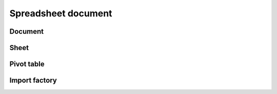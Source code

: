 
Spreadsheet document
====================


Document
--------

.. doxygenclass:: orcus::spreadsheet::document
   :members:


Sheet
-----

.. doxygenclass:: orcus::spreadsheet::sheet
   :members:


Pivot table
-----------

.. doxygenstruct:: orcus::spreadsheet::pivot_cache_record_value_t
   :members:

.. doxygenstruct:: orcus::spreadsheet::pivot_cache_item_t
   :members:

.. doxygenstruct:: orcus::spreadsheet::pivot_cache_group_data_t
   :members:

.. doxygenstruct:: orcus::spreadsheet::pivot_cache_field_t
   :members:

.. doxygenclass:: orcus::spreadsheet::pivot_cache
   :members:

.. doxygenclass:: orcus::spreadsheet::pivot_collection
   :members:


Import factory
--------------

.. doxygenclass:: orcus::spreadsheet::import_factory
   :members:
